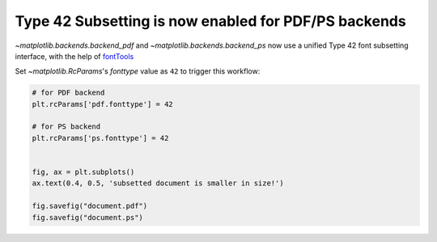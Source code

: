 Type 42 Subsetting is now enabled for PDF/PS backends
-----------------------------------------------------

`~matplotlib.backends.backend_pdf` and `~matplotlib.backends.backend_ps` now use
a unified Type 42 font subsetting interface, with the help of `fontTools <https://fonttools.readthedocs.io/en/latest/>`_

Set `~matplotlib.RcParams`'s *fonttype* value as ``42`` to trigger this workflow:

.. code-block::

    # for PDF backend
    plt.rcParams['pdf.fonttype'] = 42

    # for PS backend
    plt.rcParams['ps.fonttype'] = 42


    fig, ax = plt.subplots()
    ax.text(0.4, 0.5, 'subsetted document is smaller in size!')

    fig.savefig("document.pdf")
    fig.savefig("document.ps")
